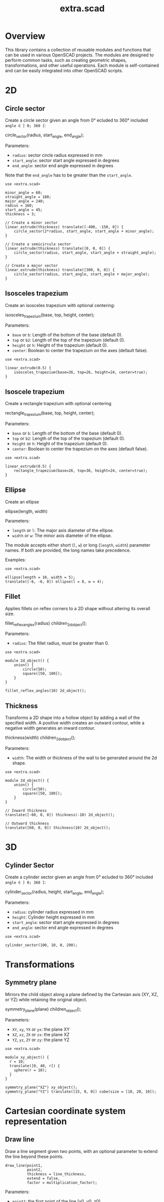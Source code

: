 #+STARTUP: indent content
#+TITLE: extra.scad
#+DESCRIPTION: OpenSCAD Reusable Modules and Function Library
#+LANGUAGE: us-en

* Overview

This library contains a collection of reusable modules and functions that can be used in various OpenSCAD projects. The modules are designed to perform common tasks, such as creating geometric shapes, transformations, and other useful operations. Each module is self-contained and can be easily integrated into other OpenSCAD scripts.

* 2D
** Circle sector

Create a circle sector given an angle from 0° ecluded to 360° included ~angle ∈ ] 0; 360 ]~:

#+NAME: Create a Circle Sector Example
#+begin_example scad :eval no
  circle_sector(radius, start_angle, end_angle);
#+end_example

Parameters:

- ~radius~: sector circle radius expressed in mm
- ~start_angle~: sector start angle expressed in degrees
- ~end_angle~: sector end angle expressed in degrees

Note that the ~end_angle~ has to be greater than the ~start_angle~.  

#+NAME: Circle sector demo
#+begin_src scad :file ./images/fig_circle_sector_demo.png :colorscheme Cornfield :size 400,400 :exports both
  use <extra.scad>

  minor_angle = 60;
  straight_angle = 180;
  major_angle = 240;
  radius = 160;
  start_angle = 45;
  thickness = 3;

  // Create a minor sector
  linear_extrude(thickness) translate([-400, -150, 0]) {
      circle_sector(2*radius, start_angle, start_angle + minor_angle);
  }

  // Create a semicircula sector
  linear_extrude(thickness) translate([0, 0, 0]) {
      circle_sector(radius, start_angle, start_angle + straight_angle);
  }

  // Create a major sector
  linear_extrude(thickness) translate([300, 0, 0]) {
      circle_sector(radius, start_angle, start_angle + major_angle);
  }
#+end_src

#+RESULTS: Circle sector demo
[[file:./images/fig_circle_sector_demo.png]]

** Isosceles trapezium

Create an isosceles trapezium with optional centering:

#+NAME: Create an isosceles trapezium with optional centering
#+begin_example scad :eval no
  isosceles_trapezium(base, top, height, center);
#+end_example

Parameters:

- ~base~ or ~b~: Length of the bottom of the base (default 0).
- ~top~ or ~b2~: Length of the top of the trapezium (default 0).
- ~height~ or ~h~: Height of the trapezium (default 0).
- ~center~: Boolean to center the trapezium on the axes (default false).

#+NAME: Isosceles trapezium demo
#+begin_src scad :file ./images/fig_isosceles_trapezium_demo.png :colorscheme Cornfield :size 400,400 :exports both
  use <extra.scad>

  linear_extrude(0.5) {
      isosceles_trapezium(base=36, top=26, height=24, center=true);
  }
  #+end_src

  #+RESULTS: Isosceles trapezium demo
  [[file:./images/fig_isosceles_trapezium_demo.png]]

** Isoscele trapezium

Create a rectangle trapezium with optional centering

#+NAME: Create a rectangle trapezium with optional centering
#+begin_example scad :eval no
  rectangle_trapezium(base, top, height, center);
#+end_example

Parameters:

- ~base~ or ~b~: Length of the bottom of the base (default 0).
- ~top~ or ~b2~: Length of the top of the trapezium (default 0).
- ~height~ or ~h~: Height of the trapezium (default 0).
- ~center~: Boolean to center the trapezium on the axes (default false).

#+NAME: Rectangle trapezium demo
#+begin_src scad :file ./images/fig_rectangle_trapezium_demo.png :colorscheme Cornfield :size 400,400 :exports both
  use <extra.scad>

  linear_extrude(0.5) {
      rectangle_trapezium(base=26, top=36, height=24, center=true);
  }
  #+end_src

  #+RESULTS: Rectangle trapezium demo
  [[file:./images/fig_rectangle_trapezium_demo.png]]

** Ellipse

Create an ellipse

#+NAME: Create an ellipse
#+begin_example scad :eval no
  ellipse(length, width)
#+end_example

Parameters:

- ~length~ or ~l~: The major axis diameter of the ellipse.
- ~width~ or ~w~: The minor axis diameter of the ellipse.

The module accepts either short (~l~, ~w~) or long (~length~, ~width~) parameter names. If both are provided, the long names take precedence.

Examples:

#+begin_src scad scad :file ./images/fig_eclipse_demo.png :colorscheme Cornfield :size 400,400 :exports both
  use <extra.scad>

  ellipse(length = 10, width = 5);
  translate([-6, -6, 0]) ellipse(l = 8, w = 4);
#+end_src

#+RESULTS:
[[file:./images/fig_eclipse_demo.png]]

** Fillet

Applies fillets on reflex corners to a 2D shape without altering its overall size.

#+NAME: Create an rectangle trapezium with optional centering
#+begin_example scad :eval no
  fillet_reflex_angles(radius) children_2d_object();
#+end_example

Parameters:

- ~radius~: The fillet radius, must be greater than 0.

#+NAME: Fillet on 2D shapes demo
#+begin_src scad :file ./images/fig_fillet_on_2d_shape_demo.png :colorscheme Cornfield :size 400,400 :exports both
  use <extra.scad>

  module 2d_object() {
      union() {
          circle(50);
          square([50, 100]);
      }
  }

  fillet_reflex_angles(10) 2d_object();
#+end_src

#+RESULTS: Fillet on 2D shapes demo
[[file:./images/fig_fillet_on_2d_shape_demo.png]]

** Thickness

Transforms a 2D shape into a hollow object by adding a wall of the specified width. A positive width creates an outward contour, while a negative width generates an inward contour.

#+NAME: Thickness example
#+begin_example scad :eval no
  thickness(width) children_2d_object();
#+end_example

Parameters:

- ~width~: The width or thickness of the wall to be generated around the 2d shape.

#+NAME: Thickness demo
#+begin_src scad :file ./images/fig_thickness_demo.png :colorscheme Cornfield :size 400,400 :exports both
  use <extra.scad>

  module 2d_object() {
      union() {
          circle(50);
          square([50, 100]);
      }
  }

  // Inward thickness
  translate([-60, 0, 0]) thickness(-10) 2d_object();

  // Outward thickness
  translate([60, 0, 0]) thickness(10) 2d_object();
#+end_src  

#+RESULTS: Thickness demo
[[file:./images/fig_thickness_demo.png]]

* 3D
** Cylinder Sector

Create a cylinder sector given an angle from 0° ecluded to 360° included ~angle ∈ ] 0; 360 ]~:

#+NAME: Create a circle sector
#+begin_example scad :eval no
  cylinder_sector(radius, height, start_angle, end_angle);
#+end_example

Parameters:

- ~radius~: cylinder radius expressed in mm
- ~height~: Cylinder height expressed in mm
- ~start_angle~: sector start angle expressed in degrees
- ~end_angle~: sector end angle expressed in degrees

#+NAME: Cylinder sector demo
#+begin_src scad :file ./images/fig_cylinder_sector_demo.png :colorscheme Cornfield :size 400,400 :exports both
  use <extra.scad>

  cylinder_sector(100, 10, 0, 290);
#+end_src

#+RESULTS: Cylinder sector demo
[[file:./images/fig_cylinder_sector_demo.png]]

* Transformations
** Symmetry plane

Mirrors the child object along a plane defined by the Cartesian axis (XY, XZ, or YZ) while retaining the original object.

#+NAME: Symetry Plane Example
#+begin_example scad :eval no
  symmetry_plane(plane) children_object();
#+end_example

Parameters:

- ~XY~, ~xy~, ~YX~ or ~yx~: the plane XY
- ~XZ~, ~xz~, ~ZX~ or ~zx~: the plane XZ
- ~YZ~, ~yz~, ~ZY~ or ~zy~: the plane YZ

#+NAME: Symetry plane demo
#+begin_src scad :file ./images/fig_symmetry_plane_demo.png :colorscheme Cornfield :size 400,400 :exports both
  use <extra.scad>

  module xy_object() {
    r = 10;
    translate([0, 40, r]) {
      sphere(r = 10);
    }
  }

  symmetry_plane("XZ") xy_object();
  symmetry_plane("YZ") translate([15, 0, 0]) cube(size = [10, 20, 10]);
#+end_src

#+RESULTS: Symetry plane demo
[[file:./images/fig_symmetry_plane_demo.png]]

* Cartesian coordinate system representation
** Draw line

Draw a line segment given two points, with an optional parameter to extend the line beyond these points.

#+NAME: Draw a line given two points
#+begin_src scad :eval no
  draw_line(point1,
            point2,
            thickness = line_thickness,
            extend = false,
            factor = multiplication_factor);
#+end_src

Parameters:

- ~point1~: the first point of the line [x0, y0, z0]
- ~point2~: the second point of the line [x1, y1, z1]
- ~thickness~: the thickness of the line
- ~extend~: optional parameter to extend the line beyond the given points
- ~factor~: optional parameter that is the multiplication factor for the line extention

#+NAME: Line demo
#+begin_src scad :file ./images/fig_line_demo.png :colorscheme Cornfield :size 400,400 :projection ortho :exports both
  use <extra.scad>

  // Instantiating two points defining a line 
  p1 = [-4, 2, 3];
  p2 = [-8, 20, 30];

  // Draw the line
  color("Red") draw_line(p1, p2);
  // Draw an extented line parallel to the initial line 
  color("Green") translate([10, 0, 0]) {
    draw_line(p1, p2, extend = true, factor = 0.2);
  }
#+end_src

#+RESULTS: Line demo
[[file:./images/fig_line_demo.png]]

** Draw vector

Draw a vector with its direction arrow.

#+NAME: Draw a vector with its direction arrow
#+begin_src scad :eval no
  draw_vector(point1, point2, thickness);
#+end_src

Parameters:

- ~point1~: the first point of the line [x0, y0, z0]
- ~point2~: the second point of the line [x1, y1, z1]
- ~thickness~: the thickness of the line

#+NAME: Vector demo
#+begin_src scad :file ./images/fig_vector_demo.png :colorscheme Cornfield :size 400,400 :projection ortho :exports both
  use <extra.scad>

  // Lines thickness
  lt1 = 0.8;
  lt2 = 0.4;

  // Instantiating two points defining the vector tail and vector tip fir the vector u
  u1 = [1, 2, 3];
  u2 = [10, 20, 30];

  // Instantiating two points defining the vector tail and vector tip fir the vector v
  v1 = [-2, 7, 8];
  v2 = [-12, 10, 31];

  // Draw the vectors
  color("Magenta", 1.0) draw_vector(u1, u2, lt1);
  color("Tomato", 1.0) draw_vector(v1, v2, lt2);
#+end_src

#+RESULTS: Vector demo
[[file:./images/fig_vector_demo.png]]

** Draw parallelepiped

Draw parallelepiped built by two vectors.

#+NAME: Draw parallelepiped built by two vectors
#+begin_src scad :eval no
  draw_parallelepiped(point1, point2, thickness)
#+end_src

Parameters:

- ~point1, point2~: two vectors represented by the three dimensional points
- ~thickness~: the thickness of the parallelepiped

#+NAME: Draw parallelepiped demo
#+begin_src scad :file ./images/fig_draw_parallelepiped_demo.png :colorscheme Cornfield :size 400,400 :projection ortho :exports both
  use <extra.scad>

  // Instantiating two points defining the vector tail and vector tip
  u = [19, 3, 2];
  v = [-4, 20, 4];

  // Draw the parallelepiped
  draw_parallelepiped(u, v, thickness = 0.1);

  // Draw the vectors
  color("Red") draw_vector([0, 0, 0], u, 0.4);
  color("Blue") draw_vector([0, 0, 0], v, 0.4);
#+end_src

#+RESULTS: Draw parallelepiped demo
[[file:./images/fig_draw_parallelepiped_demo.png]]

#+NAME: Parallelepiped cross animation
#+begin_src scad :exports code
  use <extra.scad>

  // Origin
  o = [0, 0, 0];

  // Define the two vectors
  v1 = [15, 0, 0];
  v2 = [-10, 1.2, 0];

  // Angle of rotation around the z-axis
  angle = $t * 360;

  // Calculate the rotated v1 manually
  v1_rotated = [v1[0] * cos(angle) - v1[1] * sin(angle),
                v1[0] * sin(angle) + v1[1] * cos(angle),
                v1[2]];

  // Compute the cross product
  v1_x_v2 = cross(v1_rotated, v2);

  // Visualization of the vectors
  color("Green") draw_vector(o, v1_rotated);
  color("Red") draw_vector(o, v2);
  color("Blue") draw_vector(o, v1_x_v2);
  draw_parallelepiped(v1_rotated, v2);
#+end_src

#+NAME: Parallelepiped cross animation results
[[./images/fig_parallelepiped_cross_animation.gif]]

** Draw vector components

Draw a vector with its direction arrow and vector components.

#+NAME: Draw a vector with its direction arrow and vector components
#+begin_src scad :eval no
  draw_vector_components(point1, point2, line_thickness, bounding_box)
#+end_src

Parameters:

- ~point1~: the first point of the line [x0, y0, z0]
- ~point2~: the second point of the line [x1, y1, z1]
- ~thickness~: the thickness of the line
- ~bounding_box~: optional parameter to draw the vectors boundary box 

#+NAME: Vector components demo
#+begin_src scad :file ./images/fig_vector_components_demo.png :colorscheme Cornfield :size 400,400 :projection ortho :exports both
  use <extra.scad>

  // Line thickness
  lt = 0.4;

  // Instantiating two points defining a vector in the cartesian system
  p1 = [1, 2, 3];
  p2 = [10, 20, 30];

  // Draw the vector
  draw_vector(p1, p2, lt);
  // Draw the vector components
  draw_vector_components(p1, p2, lt, boundary_box = true);
#+end_src

#+RESULTS: Vector components demo
[[file:./images/fig_vector_components_demo.png]]

* Functions
** Degrees to radians

Function to convert degrees to radians.

#+NAME: Convert degres to radians
#+begin_src scad :eval no
  deg_to_rad(deg);
#+end_src

Parameters:

- ~deg~: the angle in degrees

#+NAME: Converting Degrees to Radians
#+begin_src scad :file ./demo/converting_degrees_to_radians.echo :tangle ./demo/converting_degrees_to_radians.scad :results file :exports both
  use <extra.scad>

  angle_deg = 45;
  angle_rad = deg_to_rad(angle_deg);

  echo("Angle in degrees:", angle_deg);
  echo("Angle in radians:", angle_rad);
#+end_src

#+RESULTS: Converting Degrees to Radians
[[file:./demo/converting_degrees_to_radians.echo]]

#+begin_src bash :results output :exports both
  cat ./demo/converting_degrees_to_radians.echo
#+end_src

#+RESULTS:
: ECHO: "Angle in degrees:", 45
: ECHO: "Angle in radians:", 0.785398

** Radians to degrees

Function to convert radians to degrees.

#+NAME: Convert radians to degrees
#+begin_src scad :eval no
  rad_to_deg(rad);
#+end_src

Parameters:

- ~rad~: the angle in radians

#+NAME: Converting Radians to Degrees
#+begin_src scad :file ./demo/converting_radians_to_degrees.echo :tangle ./demo/converting_radians_to_degrees.scad :results file :exports both
  use <extra.scad>

  angle_rad = 0.785398;
  angle_deg = rad_to_deg(angle_rad);

  echo("Angle in radians:", angle_rad);
  echo("Angle in degrees:", angle_deg);
#+end_src

#+RESULTS: Converting Radians to Degrees
[[file:./demo/converting_radians_to_degrees.echo]]

#+begin_src bash :results output :exports both
  cat ./demo/converting_radians_to_degrees.echo
#+end_src

#+RESULTS:
: ECHO: "Angle in radians:", 0.785398
: ECHO: "Angle in degrees:", 45

** Pad to three

Function that transforms a one- or two-dimensional vector into a three-dimensional vector.

#+NAME: Pad to three
#+begin_src scad :eval no
  pad_to_three(point);
#+end_src

Parameters:

- ~point~: Either a one-, two- or three-dimensional vector.

#+NAME: One- or two-dimensional vectors into a three-dimensional vectors demo
#+begin_src scad :file ./demo/one_or_two_dimensional_vectors_into_a_three_dimensional_vectors.echo :tangle ./demo/one_or_two_dimensional_vectors_into_a_three_dimensional_vectors.scad :results file :exports both
  use <extra.scad>

  // One-dimensional vector
  vec_1_dim = [11];
  // Two-dimensional vector
  vec_2_dim = [15, 10];
  // Three-dimensional vector
  vec_3_dim = [20, -15, -10];
  // Four-dimensional vector
  vec_4_dim = [-5, 9, 10, 12];

  vectors = [vec_1_dim, vec_2_dim, vec_3_dim, vec_4_dim]; 

  for (vector = vectors) {
    echo(vector, pad_to_three(vector));
  }
#+end_src

#+RESULTS: One- or two-dimensional vectors into a three-dimensional vectors demo
[[file:./demo/one_or_two_dimensional_vectors_into_a_three_dimensional_vectors.echo]]

#+begin_src bash :results output :exports both
  cat ./demo/one_or_two_dimensional_vectors_into_a_three_dimensional_vectors.echo
#+end_src

#+RESULTS:
: ECHO: [11], [11, 0, 0]
: ECHO: [15, 10], [15, 10, 0]
: ECHO: [20, -15, -10], [20, -15, -10]
: ECHO: [-5, 9, 10, 12], undef

** Unit vector

The unit vector (also called normalized vector) is the vector of size one that goes in the same direction as the original vector.  

#+NAME: Norm function
#+begin_src scad :eval no
  unit_vector(v);
#+end_src

Parameters:

- ~point~: Either a one-, two- or three-dimensional vector.

#+NAME: Calculate the unit vector
#+begin_src scad :file ./demo/calculate_the_unit_vector.echo :tangle ./demo/calculate_the_unit_vector.scad :results file :exports both
  use <extra.scad>

  v = [30, 60, 90];
  unit_v = unit_vector(v);

  echo("vector", v);
  echo("unit vector", unit_v);
#+end_src

#+RESULTS: Calculate the unit vector
[[file:./demo/calculate_the_unit_vector.echo]]

#+begin_src bash :results output :exports both
  cat ./demo/calculate_the_unit_vector.echo
#+end_src

#+RESULTS:
: ECHO: "vector", [30, 60, 90]
: ECHO: "unit vector", [0.267261, 0.534522, 0.801784]

** Vector addition

Function to add vectors

#+NAME: Vector addition
#+begin_src scad :eval no
  vector_addition(v1, v22);
#+end_src

Parameters:

- ~v1, v2~: are either one-, two- or three-dimensional vectors

#+NAME: Calculate the vector addition
#+begin_src scad :file ./demo/calculate_the_vector_addition.echo :tangle ./demo/calculate_the_vector_addition.scad :results file :exports both
  use <extra.scad>

  v1 = [3, 16, 15];
  v2 = [23, 26, 10];

  v = vector_addition(v1, v2);

  echo("Displacement vector", v);
#+end_src

#+RESULTS: Calculate the vector addition
[[file:./demo/calculate_the_vector_addition.echo]]

#+begin_src bash :results output :exports both
  cat ./demo/calculate_the_vector_addition.echo
#+end_src

#+RESULTS:
: ECHO: "Displacement vector", [26, 42, 25]

#+NAME: Calculate the vector addition illustration
#+begin_src scad :file ./images/fig_calculate_the_vector_addition.png :colorscheme Cornfield :size 400,400 :projection ortho :exports both
  use <extra.scad>

  // Defining the tip of two vectors
  v1 = [3, 16, 15];
  v2 = [23, 26, 10];

  // Compute the vector addition to the two vectors and and store its value in variable v
  v = vector_addition(v1, v2);

  // Setting the reference for the two vectors
  origin = [0, 0, 0];

  // Drawing vector v1 from the origin
  color("Red", 1.0) draw_vector(origin, v1);
  // Drawing vector v2 from the tip of vector v1
  translate(v1) color("Green", 1.0) draw_vector(origin, v2);
  // Drawing the computed vector v from the origin. The tip of v lands on the tip of v2  
  color("Yellow", 1.0) draw_vector(origin, v);
#+end_src

#+RESULTS: Calculate the vector addition illustration
[[file:./images/fig_calculate_the_vector_addition.png]]

#+NAME: Vector substraction example by adding negative v2 to v1
#+begin_src scad :file ./images/fig_vector_substraction_example.png :colorscheme Cornfield :size 400,400 :projection ortho :exports :exports both
  use <extra.scad>

  // Defining the tip of two vectors
  v1 = [3, 16, 15];
  v2 = [23, 26, 10];

  // Compute the negative of v2
  nv2 = (-1)*v2;

  // Compute v1+(-v2) -> v1-v2 and store the value in variable v
  v = vector_addition(v1, nv2);

  // Setting the reference for the two vectors
  origin = [0, 0, 0];

  // Draw vector v1 fom the origin
  color("Red", 1.0) draw_vector(origin, v1);
  // Draw vector v2 from the tip of v1
  translate(v1) {
    color("Green", 1.0) draw_vector(origin, nv2);
  }
  // Dra the computed vector v from the origin. The tip of v lands on the tip of v2  
  color("Yellow", 1.0) draw_vector(origin, v);
#+end_src

#+RESULTS: Vector substraction example by adding negative v2 to v1
[[file:./images/fig_vector_substraction_example.png]]

** Dot product

The dot product (or scalar product)

#+NAME: Dot product
#+begin_src scad :eval no
  dot(v1, v2)
#+end_src

Parameters:

- ~v1, v2~: are either one-, two- or three-dimensional vectors

#+NAME: Calculate the dot product
#+begin_src scad :file ./images/fig_calculate_the_dot_product.png :colorscheme Cornfield :size 400,400 :projection ortho :exports both
  use <extra.scad>

  // Test dot product (vector tip points)
  u = [-4, 20, 4];
  v = [9, 3, 2];
  
  // Drawing parameters
  thickness = 0.3;
  origo = [0, 0, 0]; // ISSUE: other origo values than the origin at [0, 0, 0] don't work
  
  // Draw two vectors, u and v with the same origo 
  color("Red") draw_vector(origo, u, thickness);
  color("Blue") draw_vector(origo, v, thickness);
  
  // Compute the projection of u onto v
  //projection_u_on_v = projection_point_on_vector(v, u);
  projection_u_on_v =
    projection_point_on_vector(origo, v, [origo[0] + u[0],
                                              origo[1] + u[1],
                                              origo[2] + u[2]]);
  
  // Draw the projection of u onto v
  color("Gray") draw_line(u, projection_u_on_v, thickness/3);
  
  // Draw the projection vector of u onto v
  color("Green") draw_vector(origo, projection_u_on_v, thickness);
  
  // Compute the dot product of u, v
  dot_product = dot(u, v);
  
  // Normalize vector v to get the unit vector
  unit_v = unit_vector(v);
  
  // Place the point along vector v at the dot product value
  dot_product_point_on_v = [for (i = [0:2]) unit_v[i] * dot_product];
  
  // Draw the point using draw_point module
  color("SkyBlue") draw_point(dot_product_point_on_v, cross = false);
  
  // Draw the line from the tip of vector v to the the dot product value
  color("SkyBlue", 0.67) draw_line(v, dot_product_point_on_v, thickness);
#+end_src

#+RESULTS: Calculate the dot product
[[file:./images/fig_calculate_the_dot_product.png]]

#+NAME: Dot product with reference other than origo
#+begin_src scad :file ./images/fig_calculate_the_dot_product_with_reference_other_than_origo.png :colorscheme Cornfield :size 400,400 :projection ortho :exports both
  use <extra.scad>
  
  // Test dot product (vector tip points) at custom reference point
  u = [-17, 15, -1];
  v = [5, 3, 2];
  
  // Drawing parameters
  thickness = 0.3;
  reference = [-5, -10, 8]; // ISSUE: other reference values than the origin at [0, 0, 0] don't work
  
  // Draw two vectors, u and v with the same reference 
  color("Red") draw_vector(reference,
                           [reference[0] + u[0],
                            reference[1] + u[1],
                            reference[2] + u[2]],
                           thickness);
  color("Blue") draw_vector(reference,
                            [reference[0] + v[0],
                             reference[1] + v[1],
                             reference[2] + v[2]],
                            thickness);
  
  // Compute the projection of u onto v
  projection_u_on_v =
    projection_point_on_vector(reference, v, [reference[0] + u[0],
                                              reference[1] + u[1],
                                              reference[2] + u[2]]);
  
  // Draw the projection of u onto v
  color("Gray") draw_line([reference[0] + u[0],
                           reference[1] + u[1],
                           reference[2] + u[2]],
                          projection_u_on_v,
                          thickness / 3);
  
  // Draw the projection vector of u onto v
  color("Green") draw_vector(reference, projection_u_on_v, thickness);
  
  // Compute the dot product of u, v
  dot_product = dot(u, v);
  
  // Normalize vector v to get the unit vector
  unit_v = unit_vector(v);
  
  // Place the point along vector v at the dot product value
  dot_product_point_on_v = [for (i = [0:2]) reference[i] + unit_v[i] * dot_product];
  
  // Draw the point using draw_point module
  color("SkyBlue") draw_point(dot_product_point_on_v, cross = false);
  
  // Draw the line from the tip of vector v to the dot product value
  color("SkyBlue", 0.67) draw_line([reference[0] + v[0],
                                   reference[1] + v[1],
                                   reference[2] + v[2]],
                                  dot_product_point_on_v,
                                  thickness);
#+end_src

#+RESULTS: Dot product with reference other than origo
[[file:./images/fig_calculate_the_dot_product_with_reference_other_than_origo.png]]

** The slope function

Calculate the slope between two points

#+NAME: Slope function
#+begin_src scad :eval no
  slope(p1, p2);
#+end_src

Parameters:

- ~p1, p2~: are two vector points up to three dimensions

#+Name: Slope demo
#+begin_src scad :file ./images/fig_slope_demo.png :colorscheme Cornfield :size 400,400 :camera 10,10,0,0,0,0,300 :projection ortho :exports both
  use <extra.scad>

  // Define points
  point1 = [2, 3];
  point2 = [15, 21];

  // Calculate rise and run
  rise = point2[1] - point1[1];
  run = point2[0] - point1[0];

  // Draw points
  draw_point(point1);
  draw_point(point2);

  // Draw line between points
  color("red") draw_line(point1, point2);

  // Draw rise and run
  color("green")
  draw_line(point1, [point2[0], point1[1]]); // Run
  draw_line([point2[0], point1[1]], point2); // Rise

  // Annotate points
  translate([point1[0] - 2.5, point1[1], 0.3])
  text(str("(", point1[0], ", ", point1[1], ")"), size = 1, valign = "center", halign = "center");

  translate([point2[0] - 3.5, point2[1], 0.3])
  text(str("(", point2[0], ", ", point2[1], ")"), size = 1, valign = "center", halign = "center");

  // Annotate rise and run
  translate([(point1[0] + point2[0]) / 2, point1[1] - 2.0, 0.3])
  text("Run", size = 1, valign = "center", halign = "center");

  translate([point2[0] + 2.5, (point1[1] + point2[1]) / 2, 0.3])
  text("Rise", size = 1, valign = "center", halign = "center");

  // Annotate slope
  translate([(point1[0] + point2[0]) / 2 - 6, (point1[1] + point2[1]) / 2, 0.3])
  text(str("Slope = ", slope(point1, point2)), size = 1, valign = "center", halign = "center");
#+end_src

#+RESULTS: Slope demo
[[file:./images/fig_slope_demo.png]]

#+Name: Slope and perpendicular slope demo
#+begin_src scad :file ./demo/slope_and_perpendicular_slope.echo :tangle ./demo/slope_and_perpendicular_slope.scad :results file :exports both
  use <extra.scad>

  point1 = [2, 3];
  point2 = [15, 21];

  slope = slope(point1, point2);
  perpendicular_slope = perpendicular_slope(slope);

  echo("slope", slope);
  echo("perpendicular slope", perpendicular_slope);
#+end_src

#+RESULTS: Slope and perpendicular slope demo
[[file:./demo/slope_and_perpendicular_slope.echo]]

#+begin_src bash :results output :exports both
  cat ./demo/slope_and_perpendicular_slope.echo
#+end_src

#+RESULTS:
: ECHO: "slope", 1.38462
: ECHO: "perpendicular slope", -0.722222

** Lines intersection

Function to find the intersection point of two lines

#+NAME: Lines intersection
#+begin_src scad :eval no
  lines_intersection(line1, line2)
#+end_src

Parameters:

- ~line1, line2~: a line is determined by two points of two dimensions encapsulated in a list

#+NAME: Lines intersecton demo
#+begin_src scad :file ./images/fig_lines_intersection_demo.png :colorscheme Cornfield :size 400,400 :projection ortho :exports both
  use <extra.scad>

  // Instanstiating four points defining two lines 
  u0 = [8, 12];
  u1 = [-4, 2];
  v0 = [19, 0];
  v1 = [-7, 4];

  // Drawing the lines
  color("Red")draw_line(u0, u1, extend = true);
  color("Green")draw_line(v0, v1, extend = true);

  // Compute the intersection point of the two lines and stor the value
  i = lines_intersection([u0, u1], [v0, v1]);

  // Draw the intersection point
  color("Magenta") draw_point(i, cross = false, factor = 8);
#+end_src

#+RESULTS: Lines intersecton demo
[[file:./images/fig_lines_intersection_demo.png]]

